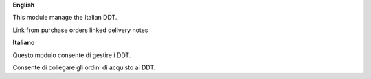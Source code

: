 **English**

This module manage the Italian DDT.

Link from purchase orders linked delivery notes

**Italiano**

Questo modulo consente di gestire i DDT.

Consente di collegare gli ordini di acquisto ai DDT.

